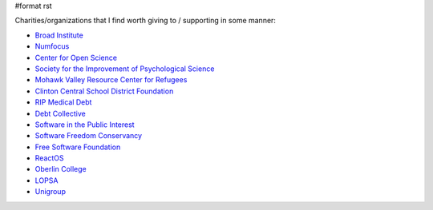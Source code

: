 #format rst

Charities/organizations that I find worth giving to / supporting in some manner:

* `Broad Institute`_

* Numfocus_

* `Center for Open Science`_

* `Society for the Improvement of Psychological Science`_

* `Mohawk Valley Resource Center for Refugees`_

* `Clinton Central School District Foundation`_

* `RIP Medical Debt`_

* `Debt Collective`_

* `Software in the Public Interest`_

* `Software Freedom Conservancy`_

* `Free Software Foundation`_

* ReactOS_

* `Oberlin College`_

* LOPSA_

* Unigroup_

.. ############################################################################

.. _Broad Institute: https://friends.broadinstitute.org/

.. _Numfocus: http://www.numfocus.org/

.. _Center for Open Science: https://cos.io/donate/

.. _Society for the Improvement of Psychological Science: http://improvingpsych.org/

.. _Mohawk Valley Resource Center for Refugees: https://www.mvrcr.org/donate/

.. _Clinton Central School District Foundation: http://ccs.edu/domain/28

.. _RIP Medical Debt: https://www.ripmedicaldebt.org/

.. _Debt Collective: https://debtcollective.org/

.. _Software in the Public Interest: https://www.spi-inc.org/

.. _Software Freedom Conservancy: https://sfconservancy.org/

.. _Free Software Foundation: https://www.fsf.org

.. _ReactOS: http://reactos.org/

.. _Oberlin College: http://www.oberlin.edu/giving/donate

.. _LOPSA: https://lopsa.org/

.. _Unigroup: http://www.unigroup.org/

